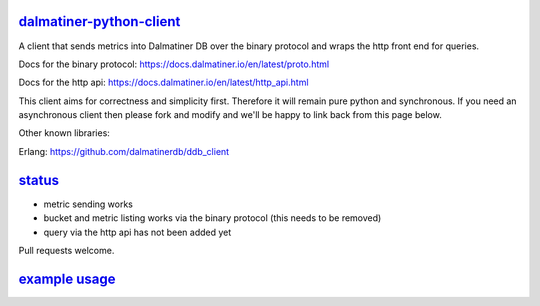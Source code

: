 .. _readme:

`dalmatiner-python-client`_
----------------------------

A client that sends metrics into Dalmatiner DB over the binary protocol and wraps the http front end for queries.

Docs for the binary protocol: https://docs.dalmatiner.io/en/latest/proto.html

Docs for the http api: https://docs.dalmatiner.io/en/latest/http_api.html

This client aims for correctness and simplicity first. Therefore it will remain pure python and synchronous. If you need an asynchronous client then please fork and modify and we'll be happy to link back from this page below.

Other known libraries:

Erlang: https://github.com/dalmatinerdb/ddb_client

`status`_
----------------------------

* metric sending works
* bucket and metric listing works via the binary protocol (this needs to be removed)
* query via the http api has not been added yet

Pull requests welcome.

`example usage`_
----------------------------

.. code-block:: none
    import time
    from ddb-python.client import Send

    dfe = ('127.0.0.1', 5555)

    with Send(dfe) as send:
        while True:
            ts = int(time.time())
            value = "123.456"
            metric = "float"
            send.send_payload(metric, ts, value)
            time.sleep(1)
